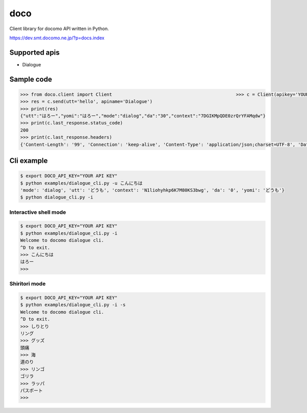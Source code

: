 doco
====
Client library for docomo API written in Python. 

https://dev.smt.docomo.ne.jp/?p=docs.index

Supported apis
--------------
- Dialogue

Sample code
-----------

.. code:: python

  >>> from doco.client import Client                                              >>> c = Client(apikey='YOUR_API_KEY')
  >>> res = c.send(utt='hello', apiname='Dialogue')
  >>> print(res)
  {"utt":"はろー","yomi":"はろー","mode":"dialog","da":"30","context":"7DGIKMpQDE0zrQrYFAMqdw"}
  >>> print(c.last_response.status_code)
  200
  >>> print(c.last_response.headers)
  {'Content-Length': '99', 'Connection': 'keep-alive', 'Content-Type': 'application/json;charset=UTF-8', 'Date': 'Wed, 17 Dec 2014 05:28:28 GMT', 'asyncServiceInvoke': 'false'}

Cli example
-----------

.. code:: python

  $ export DOCO_API_KEY="YOUR API KEY"
  $ python examples/dialogue_cli.py -u こんにちは
  'mode': 'dialog', 'utt': 'どうも', 'context': 'N1liohyhkp6K7M80KS3bwg', 'da': '0', 'yomi': 'どうも'}
  $ python dialogue_cli.py -i

Interactive shell mode
~~~~~~~~~~~~~~~~~~~~~~

.. code:: python

  $ export DOCO_API_KEY="YOUR API KEY"
  $ python examples/dialogue_cli.py -i
  Welcome to docomo dialogue cli.
  ^D to exit.
  >>> こんにちは
  はろー
  >>>

Shiritori mode
~~~~~~~~~~~~~~

.. code:: python

  $ export DOCO_API_KEY="YOUR API KEY"
  $ python examples/dialogue_cli.py -i -s
  Welcome to docomo dialogue cli.
  ^D to exit.
  >>> しりとり
  リング
  >>> グッズ
  頭痛
  >>> 海
  道のり
  >>> リンゴ
  ゴリラ
  >>> ラッパ
  パスポート
  >>>
